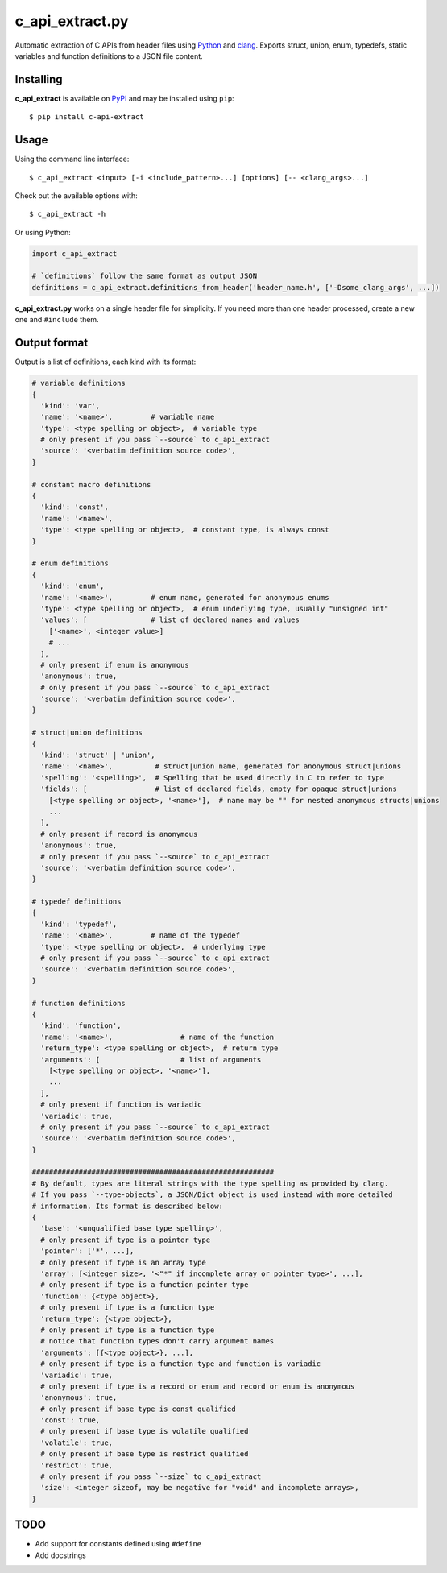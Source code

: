 c_api_extract.py
================
Automatic extraction of C APIs from header files using
Python_ and clang_.
Exports struct, union, enum, typedefs, static variables and function definitions
to a JSON file content.

.. _Python: http://python.org/
.. _clang: https://pypi.org/project/clang/


Installing
----------
**c_api_extract** is available on PyPI_ and may be installed using ``pip``::

  $ pip install c-api-extract

.. _PyPI: https://pypi.org/project/c-api-extract/


Usage
-----
Using the command line interface::

    $ c_api_extract <input> [-i <include_pattern>...] [options] [-- <clang_args>...]

Check out the available options with::

    $ c_api_extract -h


Or using Python:

.. code:: python

  import c_api_extract

  # `definitions` follow the same format as output JSON
  definitions = c_api_extract.definitions_from_header('header_name.h', ['-Dsome_clang_args', ...])

**c_api_extract.py** works on a single header file for simplicity.
If you need more than one header processed, create a new one and ``#include`` them.


Output format
-------------
Output is a list of definitions, each kind with its format:

.. code:: python

  # variable definitions
  {
    'kind': 'var',
    'name': '<name>',         # variable name
    'type': <type spelling or object>,  # variable type
    # only present if you pass `--source` to c_api_extract
    'source': '<verbatim definition source code>',
  }

  # constant macro definitions
  {
    'kind': 'const',
    'name': '<name>',
    'type': <type spelling or object>,  # constant type, is always const
  }

  # enum definitions
  {
    'kind': 'enum',
    'name': '<name>',         # enum name, generated for anonymous enums
    'type': <type spelling or object>,  # enum underlying type, usually "unsigned int"
    'values': [               # list of declared names and values
      ['<name>', <integer value>]
      # ...
    ],
    # only present if enum is anonymous
    'anonymous': true,
    # only present if you pass `--source` to c_api_extract
    'source': '<verbatim definition source code>',
  }

  # struct|union definitions
  {
    'kind': 'struct' | 'union',
    'name': '<name>',          # struct|union name, generated for anonymous struct|unions
    'spelling': '<spelling>',  # Spelling that be used directly in C to refer to type
    'fields': [                # list of declared fields, empty for opaque struct|unions
      [<type spelling or object>, '<name>'],  # name may be "" for nested anonymous structs|unions
      ...
    ],
    # only present if record is anonymous
    'anonymous': true,
    # only present if you pass `--source` to c_api_extract
    'source': '<verbatim definition source code>',
  }

  # typedef definitions
  {
    'kind': 'typedef',
    'name': '<name>',         # name of the typedef
    'type': <type spelling or object>,  # underlying type
    # only present if you pass `--source` to c_api_extract
    'source': '<verbatim definition source code>',
  }

  # function definitions
  {
    'kind': 'function',
    'name': '<name>',                # name of the function
    'return_type': <type spelling or object>,  # return type
    'arguments': [                   # list of arguments
      [<type spelling or object>, '<name>'],
      ...
    ],
    # only present if function is variadic
    'variadic': true,
    # only present if you pass `--source` to c_api_extract
    'source': '<verbatim definition source code>',
  }

  #########################################################
  # By default, types are literal strings with the type spelling as provided by clang.
  # If you pass `--type-objects`, a JSON/Dict object is used instead with more detailed
  # information. Its format is described below:
  {
    'base': '<unqualified base type spelling>',
    # only present if type is a pointer type
    'pointer': ['*', ...],
    # only present if type is an array type
    'array': [<integer size>, '<"*" if incomplete array or pointer type>', ...],
    # only present if type is a function pointer type
    'function': {<type object>},
    # only present if type is a function type
    'return_type': {<type object>},
    # only present if type is a function type
    # notice that function types don't carry argument names
    'arguments': [{<type object>}, ...],
    # only present if type is a function type and function is variadic
    'variadic': true,
    # only present if type is a record or enum and record or enum is anonymous
    'anonymous': true,
    # only present if base type is const qualified
    'const': true,
    # only present if base type is volatile qualified
    'volatile': true,
    # only present if base type is restrict qualified
    'restrict': true,
    # only present if you pass `--size` to c_api_extract
    'size': <integer sizeof, may be negative for "void" and incomplete arrays>,
  }


TODO
----
- Add support for constants defined using ``#define``
- Add docstrings
